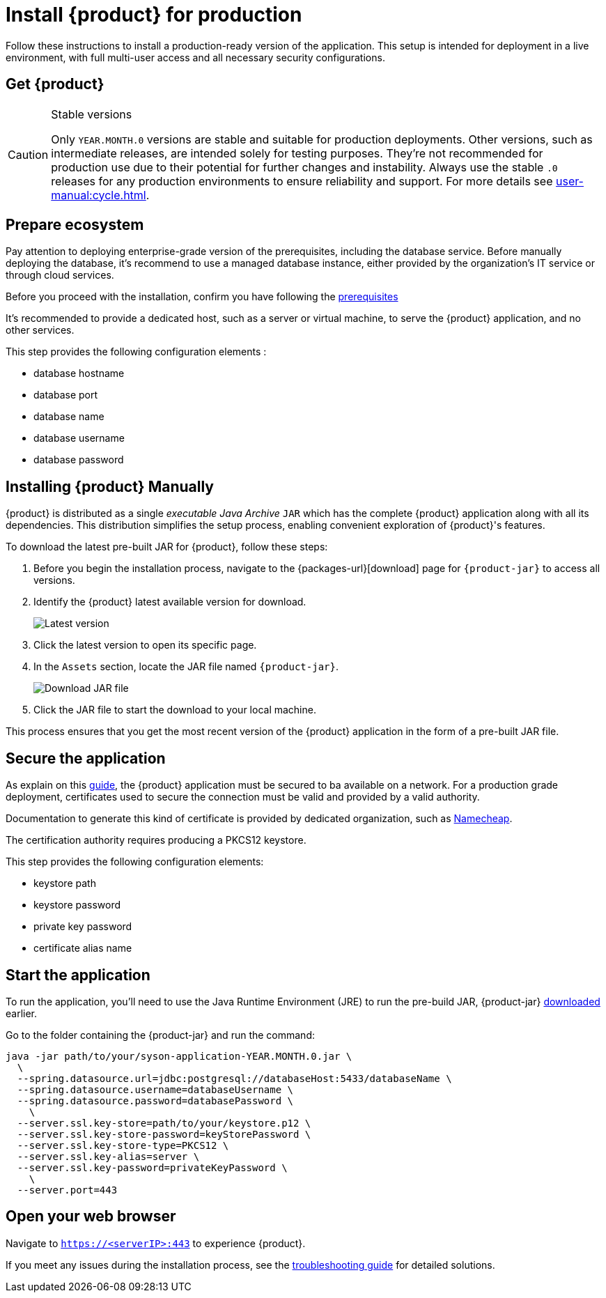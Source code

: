 = Install {product} for production

Follow these instructions to install a production-ready version of the application.
This setup is intended for deployment in a live environment, with full multi-user access and all necessary security configurations.

== Get {product}

[CAUTION]
.Stable versions
====
Only `YEAR.MONTH.0` versions are stable and suitable for production deployments.
Other versions, such as intermediate releases, are intended solely for testing purposes.
They're not recommended for production use due to their potential for further changes and instability.
Always use the stable `.0` releases for any production environments to ensure reliability and support.
For more details see xref:user-manual:cycle.adoc[].
====

== Prepare ecosystem

Pay attention to deploying enterprise-grade version of the prerequisites, including the database service.
Before manually deploying the database, it's recommend to use a managed database instance, either provided by the organization's IT service or through cloud services.

[INFO]
====
Before you proceed with the installation, confirm you have  following the xref:requirements.adoc[prerequisites]
====

It's recommended to provide a dedicated host, such as a server or virtual machine, to serve the {product} application, and no other services.

This step provides the following configuration elements :

* database hostname
* database port
* database name
* database username
* database password

[#download]
== Installing {product} Manually

{product} is distributed as a single _executable Java Archive_ `JAR` which has the complete {product} application along with all its dependencies.
This distribution simplifies the setup process, enabling convenient exploration of {product}'s features.

To download the latest pre-built JAR for {product}, follow these steps:

. Before you begin the installation process, navigate to the {packages-url}[download] page for `{product-jar}` to access all versions.
. Identify the {product} latest available version for download.
+
image::latest-version.png[Latest version]
. Click the latest version to open its specific page.
. In the `Assets` section, locate the JAR file named `{product-jar}`.
+
image::download.png[Download JAR file]
. Click the JAR file to start the download to your local machine.

This process ensures that you get the most recent version of the {product} application in the form of a pre-built JAR file.

[#secure-app]
== Secure the application

As explain on this xref:installation-guide:how-tos/https.adoc[guide], the {product} application must be secured to ba available on a network.
For a production grade deployment, certificates used to secure the connection must be valid and provided by a valid authority.

Documentation to generate this kind of certificate is provided by dedicated organization, such as https://www.namecheap.com/support/knowledgebase/article.aspx/9422/2290/generating-a-csr-on-tomcat-using-a-keytool/[Namecheap].

The certification authority requires producing a PKCS12 keystore.

This step provides the following configuration elements:

* keystore path
* keystore password
* private key password
* certificate alias name

[#start-app]
== Start the application

To run the application, you'll need to use the Java Runtime Environment (JRE) to run the pre-build JAR, {product-jar} xref:how-tos/install/production_deploy.adoc#download[downloaded] earlier.

Go to the folder containing the {product-jar} and run the command:

[source, bash]
----
java -jar path/to/your/syson-application-YEAR.MONTH.0.jar \
  \
  --spring.datasource.url=jdbc:postgresql://databaseHost:5433/databaseName \
  --spring.datasource.username=databaseUsername \
  --spring.datasource.password=databasePassword \
    \
  --server.ssl.key-store=path/to/your/keystore.p12 \
  --server.ssl.key-store-password=keyStorePassword \
  --server.ssl.key-store-type=PKCS12 \
  --server.ssl.key-alias=server \
  --server.ssl.key-password=privateKeyPassword \
    \
  --server.port=443
----

[#openwebbrowser]
== Open your web browser

Navigate to `https://<serverIP>:443` to experience {product}.

If you meet any issues during the installation process, see the xref:troubleshooting.adoc[troubleshooting guide] for detailed solutions.